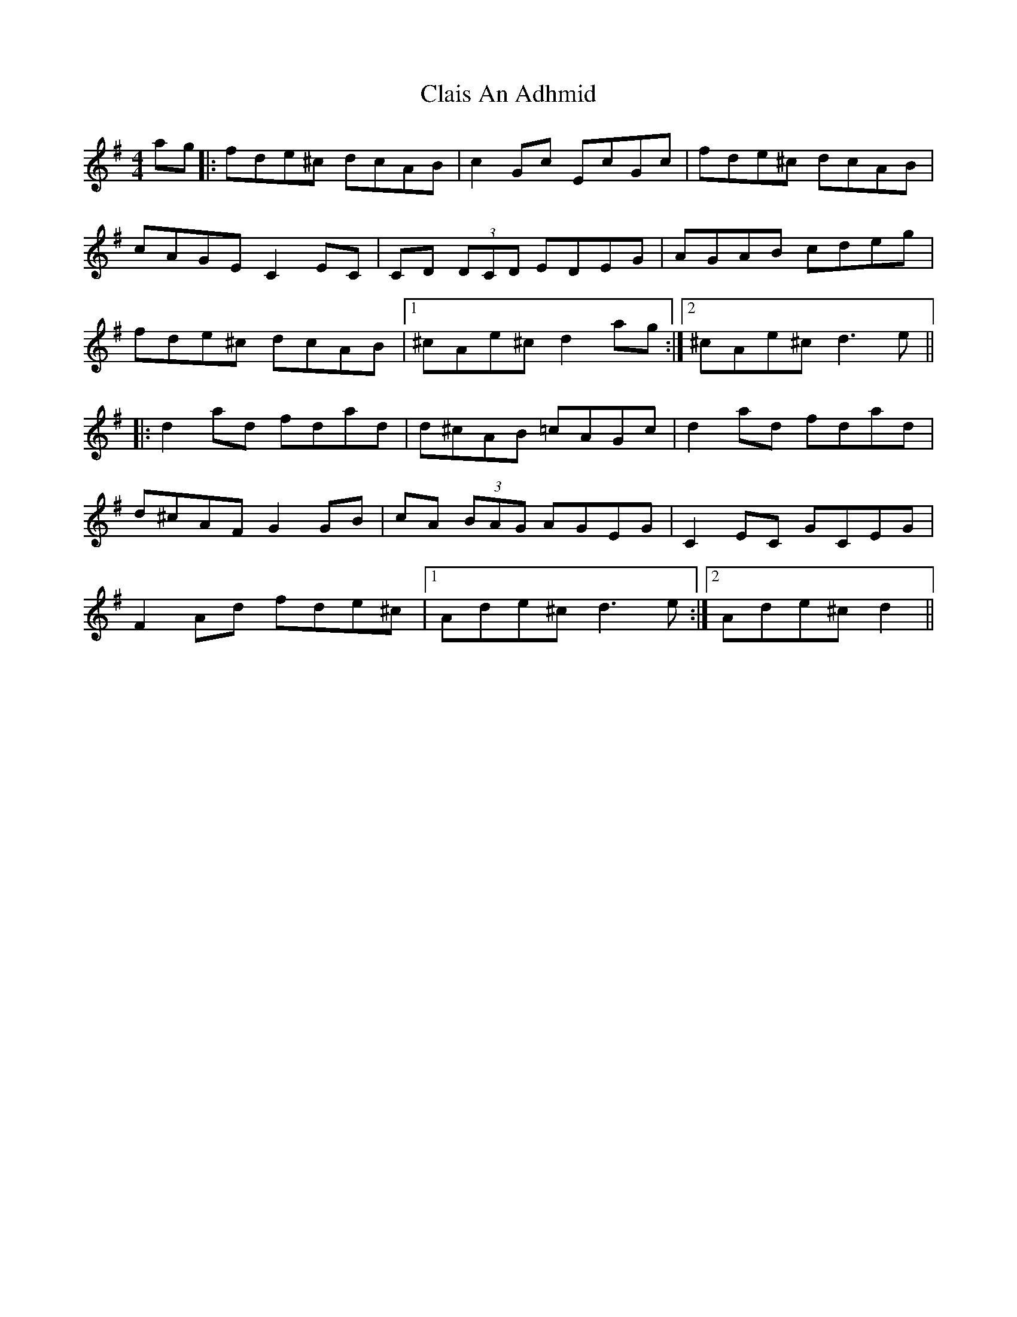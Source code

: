 X: 7222
T: Clais An Adhmid
R: reel
M: 4/4
K: Dmixolydian
ag|:fde^c dcAB|c2 Gc EcGc|fde^c dcAB|
cAGE C2 EC|CD (3DCD EDEG|AGAB cdeg|
fde^c dcAB|1 ^cAe^c d2 ag:|2 ^cAe^c d3 e||
|:d2 ad fdad|d^cAB =cAGc|d2 ad fdad|
d^cAF G2 GB|cA (3BAG AGEG|C2 EC GCEG|
F2 Ad fde^c|1 Ade^c d3 e:|2 Ade^c d2||

